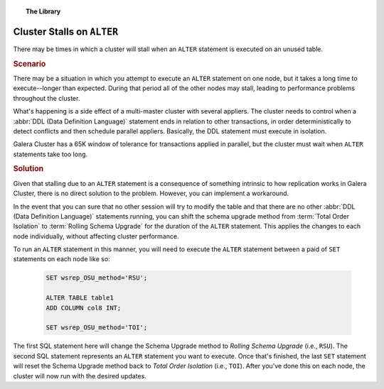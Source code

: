 .. topic:: The Library
   :name: left-margin

   .. cssclass:: no-bull

      - :doc:`Documentation <../../documentation/index>`
      - :doc:`Knowledge Base <../index>`

      .. cssclass:: no-bull-sub

         - :doc:`Troubleshooting <./index>`
         - :doc:`Best Practices <../best/index>`

      - :doc:`FAQ <../../faq>`
      - :doc:`Training <../../training/index>`

      .. cssclass:: no-bull-sub

         - :doc:`Tutorial Articles <../../training/tutorials/index>`
         - :doc:`Training Videos <../../training/videos/index>`

      .. cssclass:: bull-head

         Related Documents

      - :doc:`Schema Upgrades <../../documentation/schema-upgrades>`
      - :ref:`wsrep_OSU_method <wsrep_OSU_method>`

      .. cssclass:: bull-head

         Related Articles

.. cssclass:: kb-article
.. _`kb-trouble-stall-on-alter`:

==============================
Cluster Stalls on ``ALTER``
==============================

There may be times in which a cluster will stall when an ``ALTER`` statement is executed on an unused table.


.. rst-class:: kb
.. rubric:: Scenario

There may be a situation in which you attempt to execute an ``ALTER`` statement on one node, but it takes a long time to execute--longer than expected.  During that period all of the other nodes may stall, leading to performance problems throughout the cluster.

What's happening is a side effect of a multi-master cluster with several appliers.  The cluster needs to control when a :abbr:`DDL (Data Definition Language)` statement ends in relation to other transactions, in order deterministically to detect conflicts and then schedule parallel appliers.  Basically, the DDL statement must execute in isolation.

Galera Cluster has a 65K window of tolerance for transactions applied in parallel, but the cluster must wait when ``ALTER`` statements take too long.


.. rst-class:: kb
.. rubric:: Solution

Given that stalling due to an ``ALTER`` statement is a consequence of something intrinsic to how replication works in Galera Cluster, there is no direct solution to the problem.  However, you can implement a workaround.

In the event that you can sure that no other session will try to modify the table and that there are no other :abbr:`DDL (Data Definition Language)` statements running, you can shift the schema upgrade method from :term:`Total Order Isolation` to :term:`Rolling Schema Upgrade` for the duration of the ``ALTER`` statement.  This applies the changes to each node individually, without affecting cluster performance.

To run an ``ALTER`` statement in this manner, you will need to execute the ``ALTER`` statement between a paid of ``SET`` statements on each node like so:

   .. code-block:: mysql

      SET wsrep_OSU_method='RSU';

      ALTER TABLE table1
      ADD COLUMN col8 INT;

      SET wsrep_OSU_method='TOI';

The first SQL statement here will change the Schema Upgrade method to *Rolling Schema Upgrade* (i.e., ``RSU``).  The second SQL statement represents an ``ALTER`` statement you want to execute. Once that's finished, the last ``SET`` statement will reset the Schema Upgrade method back to *Total Order Isolation* (i.e., ``TOI``).  After you've done this on each node, the cluster will now run with the desired updates.


.. |---|   unicode:: U+2014 .. EM DASH
   :trim:
